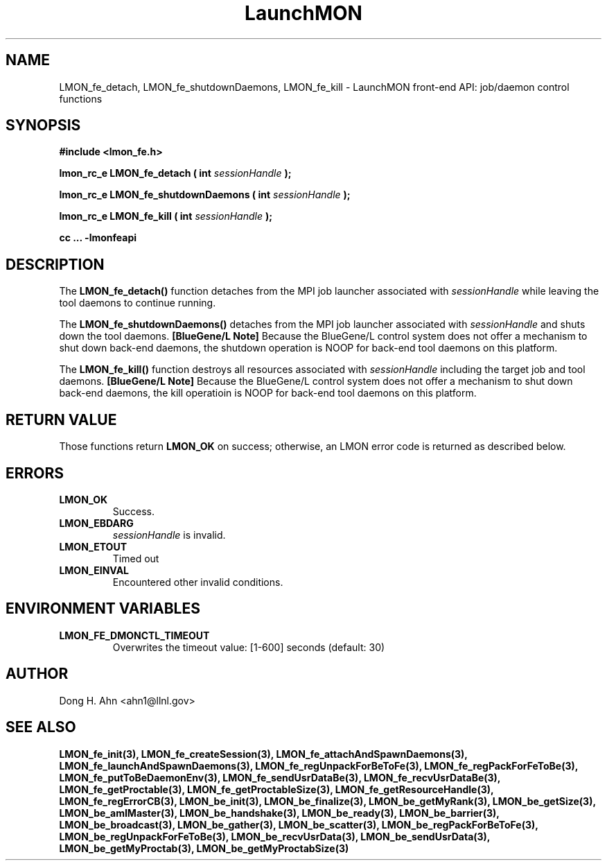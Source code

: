 .TH LaunchMON 3 "FEBRUARY 2008" LaunchMON "LaunchMON Front-End API"

.SH NAME
LMON_fe_detach, LMON_fe_shutdownDaemons, LMON_fe_kill \- LaunchMON front-end API: job/daemon control functions

.SH SYNOPSIS
.B #include <lmon_fe.h>
.PP
.BI "lmon_rc_e LMON_fe_detach ( int " sessionHandle " );"
.PP
.BI "lmon_rc_e LMON_fe_shutdownDaemons ( int " sessionHandle " );"
.PP
.BI "lmon_rc_e LMON_fe_kill ( int " sessionHandle " );"

.B cc ... -lmonfeapi

.SH DESCRIPTION
The \fBLMON_fe_detach()\fR function detaches from the MPI job launcher associated
with \fIsessionHandle\fR while leaving the tool daemons to continue running. 
.PP
The \fBLMON_fe_shutdownDaemons()\fR detaches from the MPI job launcher associated
with \fIsessionHandle\fR and shuts down the tool daemons. \fB[BlueGene/L Note]\fR
Because the BlueGene/L control system does not offer a mechanism to shut down 
back-end daemons, the shutdown operation is NOOP for back-end tool daemons on this platform. 
.PP
The \fBLMON_fe_kill()\fR function destroys all resources associated
with \fIsessionHandle\fR including the target job and tool daemons. 
\fB[BlueGene/L Note]\fR Because the BlueGene/L control system does not offer a mechanism to shut down 
back-end daemons, the kill operatioin is NOOP for back-end tool daemons on this platform.

.SH RETURN VALUE
Those functions return \fBLMON_OK\fR on success; otherwise, an 
LMON error code is returned as described below.

.SH ERRORS
.TP
.B LMON_OK
Success.
.TP
.B LMON_EBDARG
\fIsessionHandle\fR is invalid.
.TP
.B LMON_ETOUT
Timed out 
.TP
.B LMON_EINVAL
Encountered other invalid conditions.

.SH "ENVIRONMENT VARIABLES"
.TP
.B LMON_FE_DMONCTL_TIMEOUT
Overwrites the timeout value: [1-600] seconds (default: 30)

.SH AUTHOR
Dong H. Ahn <ahn1@llnl.gov>

.SH "SEE ALSO"
.BR LMON_fe_init(3),
.BR LMON_fe_createSession(3),
.BR LMON_fe_attachAndSpawnDaemons(3),
.BR LMON_fe_launchAndSpawnDaemons(3),
.BR LMON_fe_regUnpackForBeToFe(3),
.BR LMON_fe_regPackForFeToBe(3),
.BR LMON_fe_putToBeDaemonEnv(3),
.BR LMON_fe_sendUsrDataBe(3),
.BR LMON_fe_recvUsrDataBe(3),
.BR LMON_fe_getProctable(3),
.BR LMON_fe_getProctableSize(3),
.BR LMON_fe_getResourceHandle(3),
.BR LMON_fe_regErrorCB(3),
.BR LMON_be_init(3),
.BR LMON_be_finalize(3),
.BR LMON_be_getMyRank(3),
.BR LMON_be_getSize(3),
.BR LMON_be_amIMaster(3),
.BR LMON_be_handshake(3),
.BR LMON_be_ready(3),
.BR LMON_be_barrier(3),
.BR LMON_be_broadcast(3),
.BR LMON_be_gather(3),
.BR LMON_be_scatter(3),
.BR LMON_be_regPackForBeToFe(3),
.BR LMON_be_regUnpackForFeToBe(3),
.BR LMON_be_recvUsrData(3),
.BR LMON_be_sendUsrData(3),
.BR LMON_be_getMyProctab(3),
.BR LMON_be_getMyProctabSize(3)
